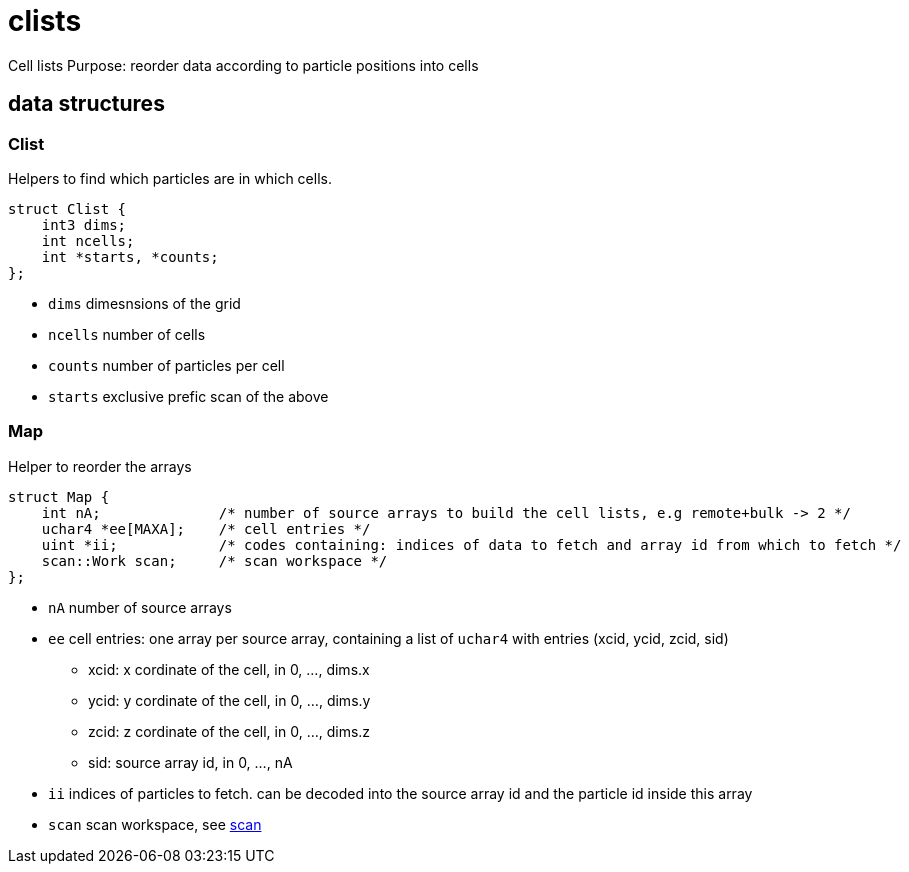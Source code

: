 = clists

Cell lists
Purpose: reorder data according to particle positions into cells

== data structures

=== Clist

Helpers to find which particles are in which cells.

[source,c++]
----
struct Clist {
    int3 dims;
    int ncells;
    int *starts, *counts;
};
----

* `dims` dimesnsions of the grid
* `ncells` number of cells
* `counts` number of particles per cell
* `starts` exclusive prefic scan of the above

=== Map

Helper to reorder the arrays

[source,c++]
----
struct Map {
    int nA;              /* number of source arrays to build the cell lists, e.g remote+bulk -> 2 */
    uchar4 *ee[MAXA];    /* cell entries */
    uint *ii;            /* codes containing: indices of data to fetch and array id from which to fetch */
    scan::Work scan;     /* scan workspace */
};
----

* `nA` number of source arrays
* `ee` cell entries: one array per source array, containing a list of
  `uchar4` with entries (xcid, ycid, zcid, sid)
  ** xcid: x cordinate of the cell, in 0, ..., dims.x
  ** ycid: y cordinate of the cell, in 0, ..., dims.y
  ** zcid: z cordinate of the cell, in 0, ..., dims.z
  ** sid: source array id, in 0, ..., nA
* `ii` indices of particles to fetch. can be decoded into the source
  array id and the particle id inside this array
* `scan` scan workspace, see link:/doc/DEV/modules/scan.adoc[scan]
